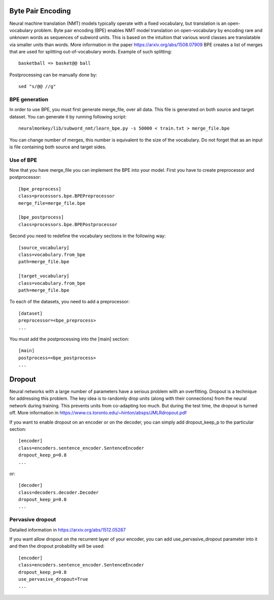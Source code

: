 Byte Pair Encoding
==================

Neural machine translation (NMT) models typically operate with a fixed vocabulary, but translation is an open-vocabulary problem. 
Byte pair encoding (BPE) enables NMT model translation on open-vocabulary by encoding rare and unknown words as sequences of subword units. 
This is based on the intuition that various word classes are translatable via smaller units than words. More information in the paper https://arxiv.org/abs/1508.07909
BPE creates a list of merges that are used for splitting out-of-vocabulary words. Example of such splitting::

  basketball => basket@@ ball

Postprocessing can be manually done by::

  sed "s/@@ //g"

BPE generation
--------------

In order to use BPE, you must first generate merge_file, over all data. This file is generated on both source and target dataset.
You can generate it by running following script::

  neuralmonkey/lib/subword_nmt/learn_bpe.py -s 50000 < train.txt > merge_file.bpe

You can change number of merges, this number is equivalent to the size of the vocabulary. Do not forget that as an input is file containing both source and target sides.

Use of BPE
----------

Now that you have merge_file you can implement the BPE into your model. First you have to create preprocessor and postprocessor::

  [bpe_preprocess]
  class=processors.bpe.BPEPreprocessor
  merge_file=merge_file.bpe

  [bpe_postprocess]
  class=processors.bpe.BPEPostprocessor

Second you need to redefine the vocabulary sections in the following way::

  [source_vocabulary]
  class=vocabulary.from_bpe
  path=merge_file.bpe

  [target_vocabulary]
  class=vocabulary.from_bpe
  path=merge_file.bpe

To each of the datasets, you need to add a preprocessor::

  [dataset]
  preprocessor=<bpe_preprocess>
  ...

You must add the postprocessing into the [main] section::

  [main]
  postprocess=<bpe_postprocess>
  ...


Dropout
=======

Neural networks with a large number of parameters have a serious problem with an overfitting. 
Dropout is a technique for addressing this problem. The key idea is to randomly drop units (along with their connections) from the neural
network during training. This prevents units from co-adapting too much. But during the test time, the dropout is turned off. More information in https://www.cs.toronto.edu/~hinton/absps/JMLRdropout.pdf

If you want to enable dropout on an encoder or on the decoder, you can simply add dropout_keep_p to the particular section::
  
  [encoder]
  class=encoders.sentence_encoder.SentenceEncoder
  dropout_keep_p=0.8
  ...

or::
 
  [decoder]
  class=decoders.decoder.Decoder
  dropout_keep_p=0.8
  ...

Pervasive dropout
-----------------

Detailed information in https://arxiv.org/abs/1512.05287

If you want allow dropout on the recurrent layer of your encoder, you can add use_pervasive_dropout parameter into it and then the dropout probability will be used::

  [encoder]
  class=encoders.sentence_encoder.SentenceEncoder
  dropout_keep_p=0.8
  use_pervasive_dropout=True
  ...

